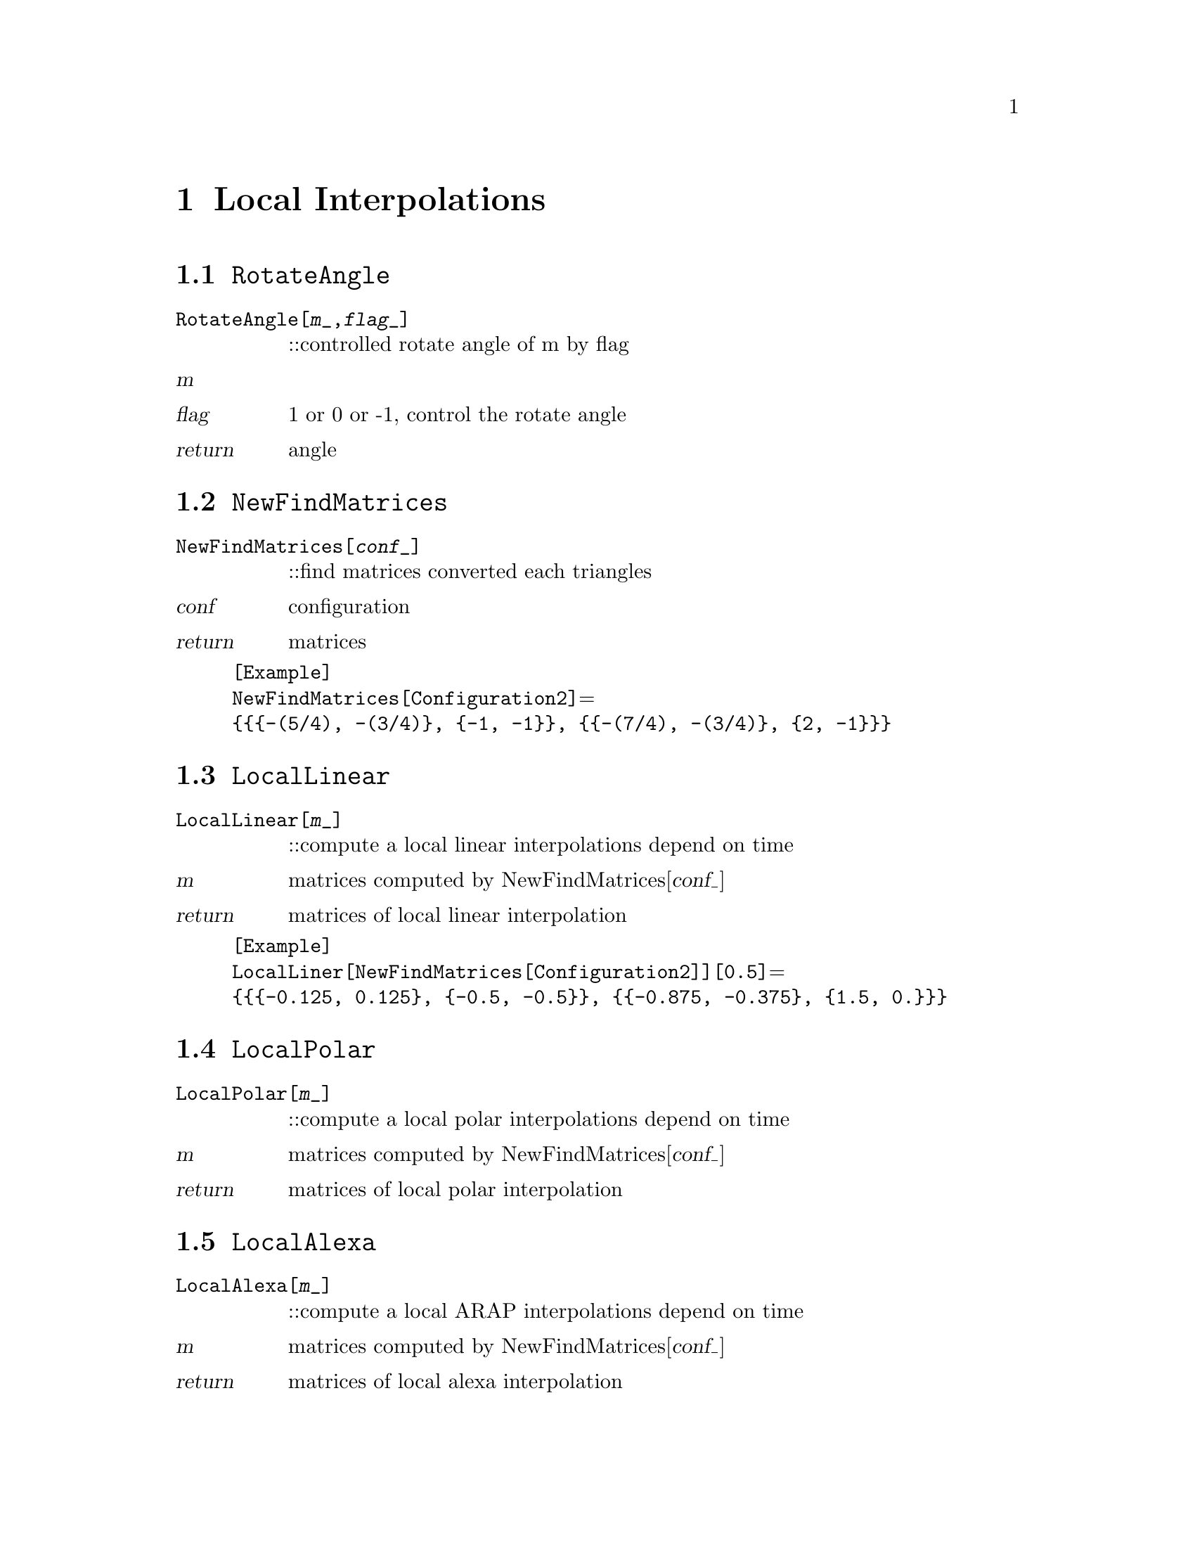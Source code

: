 @chapter Local Interpolations

@node RotateAngle,NewfindMatrices,,LocalInterpolations
@section @code{RotateAngle}
@findex RotateAngle

@table @t
@item RotateAngle[@var{m}_,@var{flag}_]
::controlled rotate angle of m by flag 
@end table

@table @var
@item @var{m}

@item @var{flag}
1 or 0 or -1, control the rotate angle
@item return
angle
@end table

@node NewFindMatrices,LocalLinear,RotateAngle,LocalInterpolations
@section @code{NewFindMatrices}
@findex NewFindMatrices

@table @t
@item NewFindMatrices[@var{conf}_]
::find matrices converted each triangles
@end table

@table @var
@item @var{conf}
configuration
@item return
matrices 
@end table 

@example
[Example] 
NewFindMatrices[Configuration2]@math{=}
@{@{@{-(5/4), -(3/4)@}, @{-1, -1@}@}, @{@{-(7/4), -(3/4)@}, @{2, -1@}@}@}
@c @image{img/RoachGraph,,4cm}
@end example

@node LocalLinear,LocalPolar,NewFindMatrices,LocalInterpolations
@section @code{LocalLinear}
@findex LocalLinear

@table @t
@item LocalLinear[@var{m}_]
::compute a local linear interpolations depend on time
@end table

@table @var
@item @var{m}
matrices computed by NewFindMatrices[@var{conf_}]
@item return
matrices of local linear interpolation
@end table

@example
[Example] 
LocalLiner[NewFindMatrices[Configuration2]][0.5]@math{=}
@{@{@{-0.125, 0.125@}, @{-0.5, -0.5@}@}, @{@{-0.875, -0.375@}, @{1.5, 0.@}@}@}
@c @image{img/RoachGraph,,4cm}
@end example

@node LocalPolar,LocalAlexa,LocalLinear,LocalInterpolations
@section @code{LocalPolar}
@findex LocalPolar

@table @t
@item LocalPolar[@var{m}_]
::compute a local polar interpolations depend on time
@end table

@table @var
@item @var{m}
matrices computed by NewFindMatrices[@var{conf_}]
@item return
matrices of local polar interpolation
@end table

@node LocalAlexa,LocalLogExp,LocalPolar,LocalInterpolations
@section @code{LocalAlexa}
@findex LocalAlexa

@table @t
@item LocalAlexa[@var{m}_]
::compute a local ARAP interpolations depend on time
@end table

@table @var
@item @var{m}
matrices computed by NewFindMatrices[@var{conf_}]
@item return
matrices of local alexa interpolation
@end table

@node LocalLogExp,LocalInterpolations,LocalAlexa,LocalInterpolations
@section @code{LocalLogExp}
@findex LocalLogExp

@table @t
@item LocalLogExp[@var{m}_]
::compute a local log-exp interpolations depend on time
@end table

@table @var
@item @var{m}
matrices computed by NewFindMatrices[@var{conf_}]
@item return
matrices of local log-exp interpolation
@end table

@node LocalInterpolations,LocalInterpolations,RotateAngle, Special Graphs
@section @code{LocalInterpolations}
@findex LocalInterpolations

@table @t
@item LocalInterpolations[@var{local}_,@var{conf}_]
::compute local interpolations that you choice
@end table

@table @var
@item @var{local}
LocalLinear/LocalPolar/LocalAlexa/LocalLogExp
@item @var{conf}
configuration
@item return
@end table

@example
[Example] 
LocalInterpolations[LocalPolar,Configuration2][t]@math{=}
@{@{@{(1 + 0.352786 t) Cos[3.03094 t] + 0.855844 t Sin[3.03094 t], 
0.855844 t Cos[3.03094 t] + (1 - 0.0889399 t) Sin[3.03094 t]@}, 
@{0.855844 t Cos[3.03094 t] - 1. (1 + 0.352786 t) Sin[3.03094 t],
(1 - 0.0889399 t) Cos[3.03094 t] - 0.855844 t Sin[3.03094 t]@}@},
@{@{(1 + 1.65165 t) Cos[2.35619 t] + 0.176777 t Sin[2.35619 t], 
-0.176777 t Cos[2.35619 t] - 1. (1 + 0.237437 t) Sin[2.35619 t]@}, 
@{-0.176777 t Cos[2.35619 t] + (1 + 1.65165 t) Sin[2.35619 t], 
(1 + 0.237437 t) Cos[2.35619 t] - 0.176777 t Sin[2.35619 t]@}@}@}
@c @image{img/RoachGraph,,4cm}
@end example

